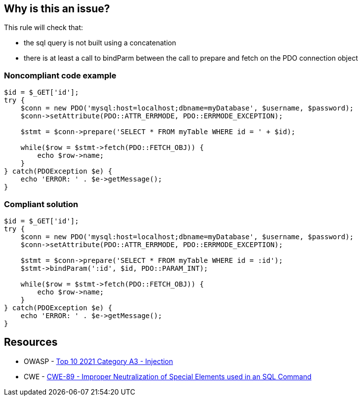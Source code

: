 == Why is this an issue?

This rule will check that:

* the sql query is not built using a concatenation
* there is at least a call to bindParm between the call to prepare and fetch on the PDO connection object


=== Noncompliant code example

[source,php]
----
$id = $_GET['id'];
try {
    $conn = new PDO('mysql:host=localhost;dbname=myDatabase', $username, $password);
    $conn->setAttribute(PDO::ATTR_ERRMODE, PDO::ERRMODE_EXCEPTION);    

    $stmt = $conn->prepare('SELECT * FROM myTable WHERE id = ' + $id);

    while($row = $stmt->fetch(PDO::FETCH_OBJ)) {
        echo $row->name;
    }
} catch(PDOException $e) {
    echo 'ERROR: ' . $e->getMessage();
}
----


=== Compliant solution

[source,php]
----
$id = $_GET['id'];
try {
    $conn = new PDO('mysql:host=localhost;dbname=myDatabase', $username, $password);
    $conn->setAttribute(PDO::ATTR_ERRMODE, PDO::ERRMODE_EXCEPTION);    

    $stmt = $conn->prepare('SELECT * FROM myTable WHERE id = :id');
    $stmt->bindParam(':id', $id, PDO::PARAM_INT);

    while($row = $stmt->fetch(PDO::FETCH_OBJ)) {
        echo $row->name;
    }
} catch(PDOException $e) {
    echo 'ERROR: ' . $e->getMessage();
}
----


== Resources

* OWASP - https://owasp.org/Top10/A03_2021-Injection/[Top 10 2021 Category A3 - Injection]
* CWE - https://cwe.mitre.org/data/definitions/89[CWE-89 - Improper Neutralization of Special Elements used in an SQL Command]

ifdef::env-github,rspecator-view[]
'''
== Comments And Links
(visible only on this page)

=== on 28 Jul 2015, 11:15:41 Ann Campbell wrote:
\[~alexandre.gigleux] isn't this just like the subtask I closed yesterday? I rolled the gist of that one into the other subtask...

=== on 28 Jul 2015, 11:25:14 Alexandre Gigleux wrote:
That's correct. Creating it as a SubTask was not correct hence why I created again as a Task. 

=== on 28 Jul 2015, 11:32:20 Ann Campbell wrote:
There's no need for this RSpec [~alexandre.gigleux]. I've already rolled the gist of it into the other subtask.

endif::env-github,rspecator-view[]

